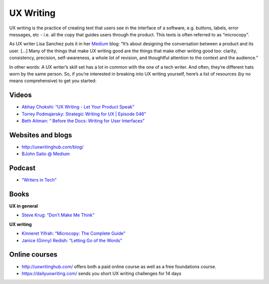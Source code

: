 UX Writing
==========

UX writing is the practice of creating text that users see in the interface of a software, e.g. buttons, labels, error messages, etc - i.e. all the copy that guides users through the product. This texts is often referred to as “microcopy”. 

As UX writer Lisa Sanchez puts it in her `Medium <https://medium.com/@lmsanchez/what-is-ux-writing-1eb71b0f0606>`_ blog: “It’s about designing the conversation between a product and its user. [...] Many of the things that make UX writing good are the things that make other writing good too: clarity, consistency, precision, self-awareness, a whole lot of revision, and thoughtful attention to the context and the audience.”

In other words: A UX writer’s skill set has a lot in common with the one of a tech writer. And often, they’re different hats worn by the same person. So, if you’re interested in breaking into UX writing yourself, here’s a list of resources (by no means comprehensive) to get you started:

Videos
------

* `Abhay Chokshi: “UX Writing - Let Your Product Speak” <https://www.youtube.com/watch?v=TGdm-1vVLDw>`_
* `Torrey Podmajersky: Strategic Writing for UX | Episode 046” <https://www.youtube.com/watch?v=o5YJ5W1UPqY>`_
* `Beth Aitman: “ Before the Docs: Writing for User Interfaces” <https://www.youtube.com/watch?v=LemM9PHDX6w>`_

Websites and blogs
------------------

* `http://uxwritinghub.com/blog/ <http://uxwritinghub.com/blog/>`_
* `BJohn Saito @ Medium <https://medium.com/@jsaito>`_

Podcast
-------

* `“Writers in Tech” <http://uxwritinghub.com/category/podcast/>`_

Books
-----

**UX in general**

* `Steve Krug: “Don’t Make Me Think” <https://www.amazon.com/Dont-Make-Think-Revisited-Usability/dp/0321965515/ref=sr_1_3?crid=220O6Z49BIM6Z&keywords=letting+go+of+the+words&qid=1568537932&sprefix=letting+g%2Caps%2C1173&sr=8-3>`_

**UX writing**

* `Kinneret Yifrah: “Microcopy: The Complete Guide” <https://www.microcopybook.com/>`_

* `Janice (Ginny) Redish: “Letting Go of the Words" <https://www.amazon.com/Letting-Go-Words-Interactive-Technologies/dp/0123859301>`_

Online courses
--------------
* `http://uxwritinghub.com/ <http://uxwritinghub.com/>`_ offers both a paid online course as well as a free foundations course.
* `https://dailyuxwriting.com/ <https://dailyuxwriting.com/>`_ sends you short UX writing challenges for 14 days



